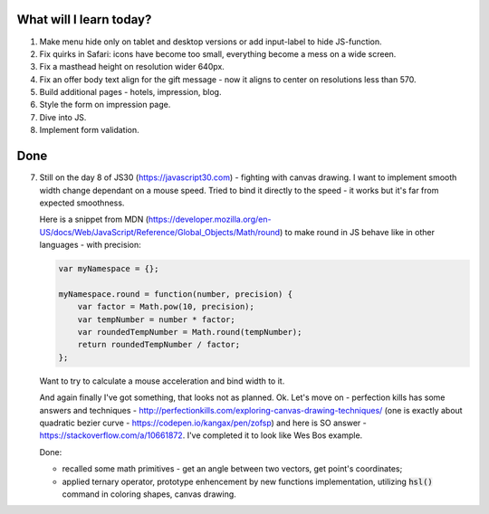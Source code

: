 .. title: Plan and done for June-05-2017
.. slug: plan-and-done-for-june-05-2017
.. date: 2017-06-05 05:33:31 UTC-07:00
.. tags: web-dev, JS30
.. category:
.. link:
.. description:
.. type: text

==============================
  What will I learn today?
==============================

#. Make menu hide only on tablet and desktop versions or add input-label to hide JS-function.
#. Fix quirks in Safari: icons have become too small, everything become a mess on a wide screen.
#. Fix a masthead height on resolution wider 640px.
#. Fix an offer body text align for the gift message - now it aligns to center on resolutions less than 570.
#. Build additional pages - hotels, impression, blog.
#. Style the form on impression page.
#. Dive into JS.
#. Implement form validation.

==============================
  Done
==============================

7. Still on the day 8 of JS30 (https://javascript30.com) - fighting with canvas drawing. I want to implement smooth width change dependant on a mouse speed. Tried to bind it directly to the speed - it works but it's far from expected smoothness.

   Here is a snippet from MDN (https://developer.mozilla.org/en-US/docs/Web/JavaScript/Reference/Global_Objects/Math/round) to make round in JS behave like in other languages - with precision:

   .. code-block:: javascript

      var myNamespace = {};

      myNamespace.round = function(number, precision) {
          var factor = Math.pow(10, precision);
          var tempNumber = number * factor;
          var roundedTempNumber = Math.round(tempNumber);
          return roundedTempNumber / factor;
      };

   Want to try to calculate a mouse acceleration and bind width to it.

   And again finally I've got something, that looks not as planned. Ok. Let's move on - perfection kills has some answers and techniques - http://perfectionkills.com/exploring-canvas-drawing-techniques/ (one is exactly about quadratic bezier curve - https://codepen.io/kangax/pen/zofsp) and here is SO answer - https://stackoverflow.com/a/10661872. I've completed it to look like Wes Bos example.

   Done:

   * recalled some math primitives - get an angle between two vectors, get point's coordinates;
   * applied ternary operator, prototype enhencement by new functions implementation, utilizing :code:`hsl()` command in coloring shapes, canvas drawing.

